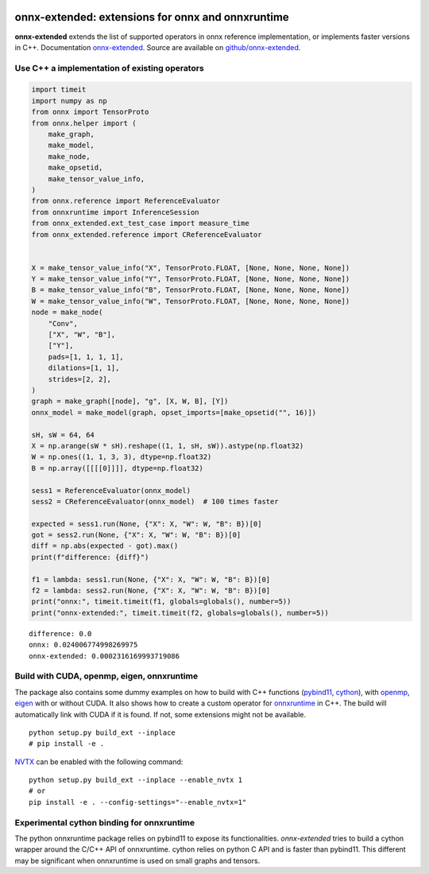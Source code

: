 
.. image:: https://github.com/sdpython/onnx-extended/raw/main/_doc/_static/logo.png
    :width: 120

onnx-extended: extensions for onnx and onnxruntime
==================================================

.. image:: https://dev.azure.com/xavierdupre3/onnx-extended/_apis/build/status/sdpython.onnx-extended
    :target: https://dev.azure.com/xavierdupre3/onnx-extended/

.. image:: https://badge.fury.io/py/onnx-extended.svg
    :target: http://badge.fury.io/py/onnx-extended

.. image:: http://img.shields.io/github/issues/sdpython/onnx-extended.png
    :alt: GitHub Issues
    :target: https://github.com/sdpython/onnx-extended/issues

.. image:: https://img.shields.io/badge/license-MIT-blue.svg
    :alt: MIT License
    :target: http://opensource.org/licenses/MIT

.. image:: https://img.shields.io/github/repo-size/sdpython/onnx-extended
    :target: https://github.com/sdpython/onnx-extended/
    :alt: size

.. image:: https://img.shields.io/badge/code%20style-black-000000.svg
    :target: https://github.com/psf/black

**onnx-extended** extends the list of supported operators in onnx
reference implementation, or implements faster versions in C++.
Documentation `onnx-extended
<http://www.xavierdupre.fr/app/onnx-extended/helpsphinx/index.html>`_.
Source are available on `github/onnx-extended
<https://github.com/sdpython/onnx-extended>`_.

Use C++ a implementation of existing operators
++++++++++++++++++++++++++++++++++++++++++++++

.. code-block:: python

    import timeit
    import numpy as np
    from onnx import TensorProto
    from onnx.helper import (
        make_graph,
        make_model,
        make_node,
        make_opsetid,
        make_tensor_value_info,
    )
    from onnx.reference import ReferenceEvaluator
    from onnxruntime import InferenceSession
    from onnx_extended.ext_test_case import measure_time
    from onnx_extended.reference import CReferenceEvaluator


    X = make_tensor_value_info("X", TensorProto.FLOAT, [None, None, None, None])
    Y = make_tensor_value_info("Y", TensorProto.FLOAT, [None, None, None, None])
    B = make_tensor_value_info("B", TensorProto.FLOAT, [None, None, None, None])
    W = make_tensor_value_info("W", TensorProto.FLOAT, [None, None, None, None])
    node = make_node(
        "Conv",
        ["X", "W", "B"],
        ["Y"],
        pads=[1, 1, 1, 1],
        dilations=[1, 1],
        strides=[2, 2],
    )
    graph = make_graph([node], "g", [X, W, B], [Y])
    onnx_model = make_model(graph, opset_imports=[make_opsetid("", 16)])

    sH, sW = 64, 64
    X = np.arange(sW * sH).reshape((1, 1, sH, sW)).astype(np.float32)
    W = np.ones((1, 1, 3, 3), dtype=np.float32)
    B = np.array([[[[0]]]], dtype=np.float32)

    sess1 = ReferenceEvaluator(onnx_model)
    sess2 = CReferenceEvaluator(onnx_model)  # 100 times faster

    expected = sess1.run(None, {"X": X, "W": W, "B": B})[0]
    got = sess2.run(None, {"X": X, "W": W, "B": B})[0]
    diff = np.abs(expected - got).max()
    print(f"difference: {diff}")

    f1 = lambda: sess1.run(None, {"X": X, "W": W, "B": B})[0]
    f2 = lambda: sess2.run(None, {"X": X, "W": W, "B": B})[0]
    print("onnx:", timeit.timeit(f1, globals=globals(), number=5))
    print("onnx-extended:", timeit.timeit(f2, globals=globals(), number=5))

::

    difference: 0.0
    onnx: 0.024006774998269975
    onnx-extended: 0.0002316169993719086

Build with CUDA, openmp, eigen, onnxruntime
+++++++++++++++++++++++++++++++++++++++++++

The package also contains some dummy examples on how to
build with C++ functions (`pybind11 <https://github.com/pybind/pybind11>`_,
`cython <https://cython.org/>`_), with `openmp
<https://www.openmp.org/>`_, `eigen <https://eigen.tuxfamily.org/index.php>`_
with or without CUDA. It also shows how to create a custom operator
for `onnxruntime <https://onnxruntime.ai/>`_ in C++.
The build will automatically link with CUDA if it is found.
If not, some extensions might not be available.

::

    python setup.py build_ext --inplace
    # pip install -e .

`NVTX <https://github.com/NVIDIA/NVTX>`_
can be enabled with the following command:

::

    python setup.py build_ext --inplace --enable_nvtx 1
    # or
    pip install -e . --config-settings="--enable_nvtx=1"

Experimental cython binding for onnxruntime
+++++++++++++++++++++++++++++++++++++++++++

The python onnxruntime package relies on pybind11 to expose
its functionalities. *onnx-extended* tries to build a cython wrapper
around the C/C++ API of onnxruntime. cython relies on python C API
and is faster than pybind11. This different may be significant when
onnxruntime is used on small graphs and tensors.
